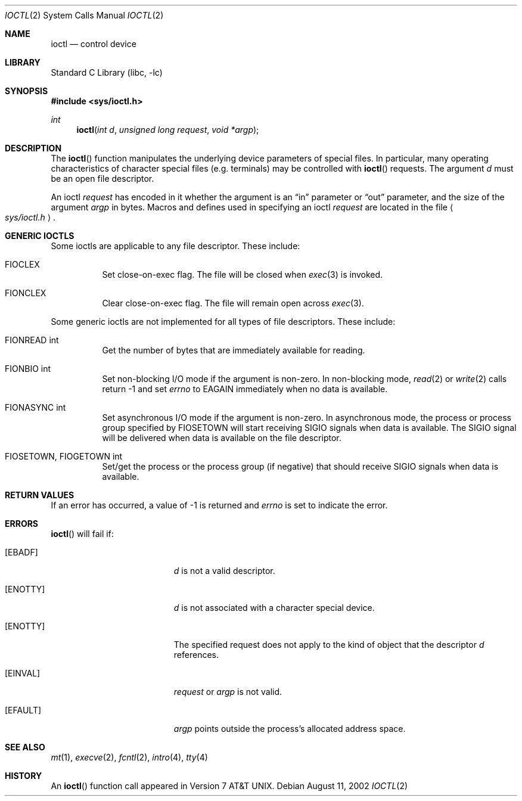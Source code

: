 .\"	$NetBSD: ioctl.2,v 1.13 2002/08/11 12:40:47 yamt Exp $
.\"
.\" Copyright (c) 1980, 1991, 1993
.\"	The Regents of the University of California.  All rights reserved.
.\"
.\" Redistribution and use in source and binary forms, with or without
.\" modification, are permitted provided that the following conditions
.\" are met:
.\" 1. Redistributions of source code must retain the above copyright
.\"    notice, this list of conditions and the following disclaimer.
.\" 2. Redistributions in binary form must reproduce the above copyright
.\"    notice, this list of conditions and the following disclaimer in the
.\"    documentation and/or other materials provided with the distribution.
.\" 3. All advertising materials mentioning features or use of this software
.\"    must display the following acknowledgement:
.\"	This product includes software developed by the University of
.\"	California, Berkeley and its contributors.
.\" 4. Neither the name of the University nor the names of its contributors
.\"    may be used to endorse or promote products derived from this software
.\"    without specific prior written permission.
.\"
.\" THIS SOFTWARE IS PROVIDED BY THE REGENTS AND CONTRIBUTORS ``AS IS'' AND
.\" ANY EXPRESS OR IMPLIED WARRANTIES, INCLUDING, BUT NOT LIMITED TO, THE
.\" IMPLIED WARRANTIES OF MERCHANTABILITY AND FITNESS FOR A PARTICULAR PURPOSE
.\" ARE DISCLAIMED.  IN NO EVENT SHALL THE REGENTS OR CONTRIBUTORS BE LIABLE
.\" FOR ANY DIRECT, INDIRECT, INCIDENTAL, SPECIAL, EXEMPLARY, OR CONSEQUENTIAL
.\" DAMAGES (INCLUDING, BUT NOT LIMITED TO, PROCUREMENT OF SUBSTITUTE GOODS
.\" OR SERVICES; LOSS OF USE, DATA, OR PROFITS; OR BUSINESS INTERRUPTION)
.\" HOWEVER CAUSED AND ON ANY THEORY OF LIABILITY, WHETHER IN CONTRACT, STRICT
.\" LIABILITY, OR TORT (INCLUDING NEGLIGENCE OR OTHERWISE) ARISING IN ANY WAY
.\" OUT OF THE USE OF THIS SOFTWARE, EVEN IF ADVISED OF THE POSSIBILITY OF
.\" SUCH DAMAGE.
.\"
.\"     @(#)ioctl.2	8.2 (Berkeley) 12/11/93
.\"
.Dd August 11, 2002
.Dt IOCTL 2
.Os
.Sh NAME
.Nm ioctl
.Nd control device
.Sh LIBRARY
.Lb libc
.Sh SYNOPSIS
.Fd #include \*[Lt]sys/ioctl.h\*[Gt]
.Ft int
.Fn ioctl "int d" "unsigned long request" "void *argp"
.Sh DESCRIPTION
The
.Fn ioctl
function manipulates the underlying device parameters of special files.
In particular, many operating
characteristics of character special files (e.g. terminals)
may be controlled with
.Fn ioctl
requests.
The argument
.Fa d
must be an open file descriptor.
.Pp
An  ioctl
.Fa request
has encoded in it whether the argument is an
.Dq in
parameter
or
.Dq out
parameter, and the size of the argument
.Fa argp
in bytes.
Macros and defines used in specifying an ioctl
.Fa request
are located in the file
.Ao Pa sys/ioctl.h Ac .
.Sh GENERIC IOCTLS
Some ioctls are applicable to any file descriptor.
These include:
.Bl -tag -width "xxxxxx"
.It Dv FIOCLEX
Set close-on-exec flag.
The file will be closed when
.Xr exec 3
is invoked.
.It Dv FIONCLEX
Clear close-on-exec flag.
The file will remain open across
.Xr exec 3 .
.El
.Pp
Some generic ioctls are not implemented for all types of file
descriptors.
These include:
.Bl -tag -width "xxxxxx"
.It Dv FIONREAD "int"
Get the number of bytes that are immediately available for reading.
.It Dv FIONBIO "int"
Set non-blocking I/O mode if the argument is non-zero.
In non-blocking mode,
.Xr read 2
or
.Xr write 2
calls return \-1 and set
.Va errno
to
.Er EAGAIN
immediately when no data is available.
.It Dv FIONASYNC "int"
Set asynchronous I/O mode if the argument is non-zero.
In asynchronous mode, the process or process group specified by
.Dv FIOSETOWN
will start receiving
.Dv SIGIO
signals when data is available.
The
.Dv SIGIO
signal will be delivered when data is available on the file
descriptor.
.It Dv FIOSETOWN, FIOGETOWN "int"
Set/get the process or the process group (if negative) that should receive
.Dv SIGIO
signals when data is available.
.El
.Sh RETURN VALUES
If an error has occurred, a value of -1 is returned and
.Va errno
is set to indicate the error.
.Sh ERRORS
.Fn ioctl
will fail if:
.Bl -tag -width Er
.It Bq Er EBADF
.Fa d
is not a valid descriptor.
.It Bq Er ENOTTY
.Fa d
is not associated with a character
special device.
.It Bq Er ENOTTY
The specified request does not apply to the kind
of object that the descriptor
.Fa d
references.
.It Bq Er EINVAL
.Fa request
or
.Fa argp
is not valid.
.It Bq Er EFAULT
.Fa argp
points outside the process's allocated address space.
.El
.Sh SEE ALSO
.Xr mt 1 ,
.Xr execve 2 ,
.Xr fcntl 2 ,
.Xr intro 4 ,
.Xr tty 4
.Sh HISTORY
An
.Fn ioctl
function call appeared in
.At v7 .
